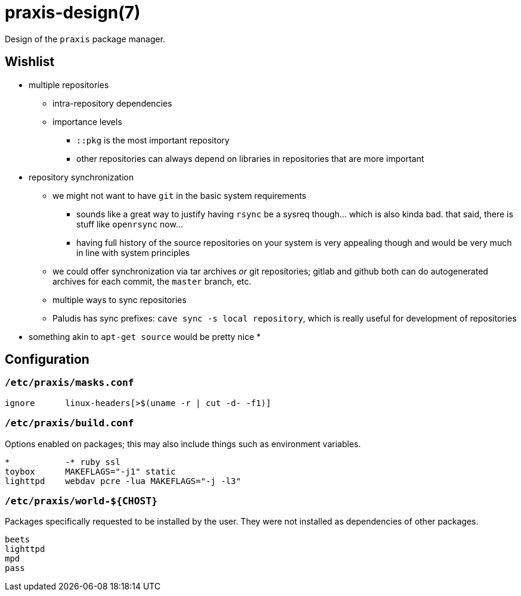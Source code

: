 = praxis-design(7)

Design of the `praxis` package manager.

== Wishlist

* multiple repositories
    ** intra-repository dependencies
    ** importance levels
        *** `::pkg` is the most important repository
        *** other repositories can always depend on libraries in repositories that are more important
* repository synchronization
    ** we might not want to have `git` in the basic system requirements
        *** sounds like a great way to justify having `rsync` be a sysreq though... which is also
            kinda bad. that said, there is stuff like `openrsync` now...
        *** having full history of the source repositories on your system is very appealing though
            and would be very much in line with system principles
    ** we could offer synchronization via tar archives _or_ git repositories; gitlab and github
       both can do autogenerated archives for each commit, the `master` branch, etc.
    ** multiple ways to sync repositories
    ** Paludis has sync prefixes: `cave sync -s local repository`, which is really useful for
    development of repositories
* something akin to `apt-get source` would be pretty nice
* 

== Configuration

=== `/etc/praxis/masks.conf`

----
ignore      linux-headers[>$(uname -r | cut -d- -f1)]
----

=== `/etc/praxis/build.conf`

Options enabled on packages; this may also include things such as environment variables.

----
*           -* ruby ssl
toybox      MAKEFLAGS="-j1" static
lighttpd    webdav pcre -lua MAKEFLAGS="-j -l3"
----

=== `/etc/praxis/world-${CHOST}`

Packages specifically requested to be installed by the user. They were not installed as
dependencies of other packages.

----
beets
lighttpd
mpd
pass
----
